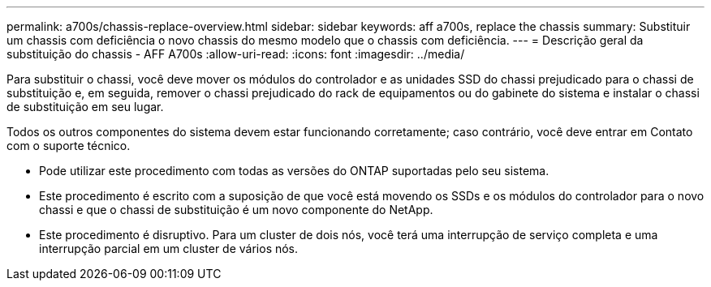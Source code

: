 ---
permalink: a700s/chassis-replace-overview.html 
sidebar: sidebar 
keywords: aff a700s, replace the chassis 
summary: Substituir um chassis com deficiência o novo chassis do mesmo modelo que o chassis com deficiência. 
---
= Descrição geral da substituição do chassis - AFF A700s
:allow-uri-read: 
:icons: font
:imagesdir: ../media/


[role="lead"]
Para substituir o chassi, você deve mover os módulos do controlador e as unidades SSD do chassi prejudicado para o chassi de substituição e, em seguida, remover o chassi prejudicado do rack de equipamentos ou do gabinete do sistema e instalar o chassi de substituição em seu lugar.

Todos os outros componentes do sistema devem estar funcionando corretamente; caso contrário, você deve entrar em Contato com o suporte técnico.

* Pode utilizar este procedimento com todas as versões do ONTAP suportadas pelo seu sistema.
* Este procedimento é escrito com a suposição de que você está movendo os SSDs e os módulos do controlador para o novo chassi e que o chassi de substituição é um novo componente do NetApp.
* Este procedimento é disruptivo. Para um cluster de dois nós, você terá uma interrupção de serviço completa e uma interrupção parcial em um cluster de vários nós.

